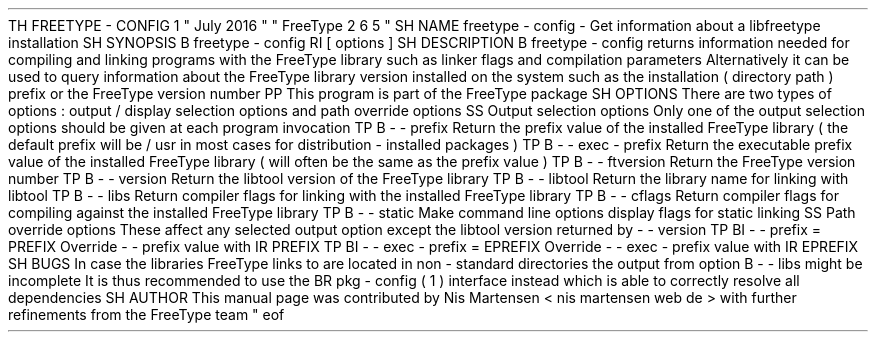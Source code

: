 .
TH
FREETYPE
-
CONFIG
1
"
July
2016
"
"
FreeType
2
.
6
.
5
"
.
.
.
SH
NAME
.
freetype
-
config
\
-
Get
information
about
a
libfreetype
installation
.
.
.
SH
SYNOPSIS
.
.
B
freetype
-
config
.
RI
[
options
]
.
.
.
SH
DESCRIPTION
.
.
B
freetype
-
config
returns
information
needed
for
compiling
and
linking
programs
with
the
FreeType
library
such
as
linker
flags
and
compilation
parameters
.
.
Alternatively
it
can
be
used
to
query
information
about
the
FreeType
library
version
installed
on
the
system
such
as
the
installation
(
directory
path
)
prefix
or
the
FreeType
version
number
.
.
.
PP
This
program
is
part
of
the
FreeType
package
.
.
.
.
SH
OPTIONS
.
There
are
two
types
of
options
:
output
/
display
selection
options
and
path
override
options
.
.
.
.
SS
Output
selection
options
.
Only
one
of
the
output
selection
options
should
be
given
at
each
program
invocation
.
.
.
TP
.
B
\
-
\
-
prefix
Return
the
prefix
value
of
the
installed
FreeType
library
(
the
default
prefix
will
be
/
usr
'
in
most
cases
for
distribution
-
installed
packages
)
.
.
.
TP
.
B
\
-
\
-
exec
-
prefix
Return
the
executable
prefix
value
of
the
installed
FreeType
library
(
will
often
be
the
same
as
the
prefix
value
)
.
.
.
TP
.
B
\
-
\
-
ftversion
Return
the
FreeType
version
number
.
.
.
TP
.
B
\
-
\
-
version
Return
the
libtool
version
'
of
the
FreeType
library
.
.
.
TP
.
B
\
-
\
-
libtool
Return
the
library
name
for
linking
with
libtool
.
.
.
TP
.
B
\
-
\
-
libs
Return
compiler
flags
for
linking
with
the
installed
FreeType
library
.
.
.
TP
.
B
\
-
\
-
cflags
Return
compiler
flags
for
compiling
against
the
installed
FreeType
library
.
.
.
TP
.
B
\
-
\
-
static
Make
command
line
options
display
flags
for
static
linking
.
.
.
.
SS
Path
override
options
.
These
affect
any
selected
output
option
except
the
libtool
version
returned
by
-
-
version
'
.
.
.
TP
.
BI
\
-
\
-
prefix
=
PREFIX
Override
-
-
prefix
'
value
with
.
IR
PREFIX
.
.
.
TP
.
BI
\
-
\
-
exec
-
prefix
=
EPREFIX
Override
-
-
exec
-
prefix
'
value
with
.
IR
EPREFIX
.
.
.
.
SH
BUGS
In
case
the
libraries
FreeType
links
to
are
located
in
non
-
standard
directories
the
output
from
option
.
B
\
-
\
-
libs
might
be
incomplete
.
It
is
thus
recommended
to
use
the
.
BR
pkg
-
config
(
1
)
interface
instead
which
is
able
to
correctly
resolve
all
dependencies
.
.
.
.
SH
AUTHOR
.
This
manual
page
was
contributed
by
Nis
Martensen
<
nis
.
martensen
web
.
de
>
with
further
refinements
from
the
FreeType
team
.
.
.
.
\
"
eof
